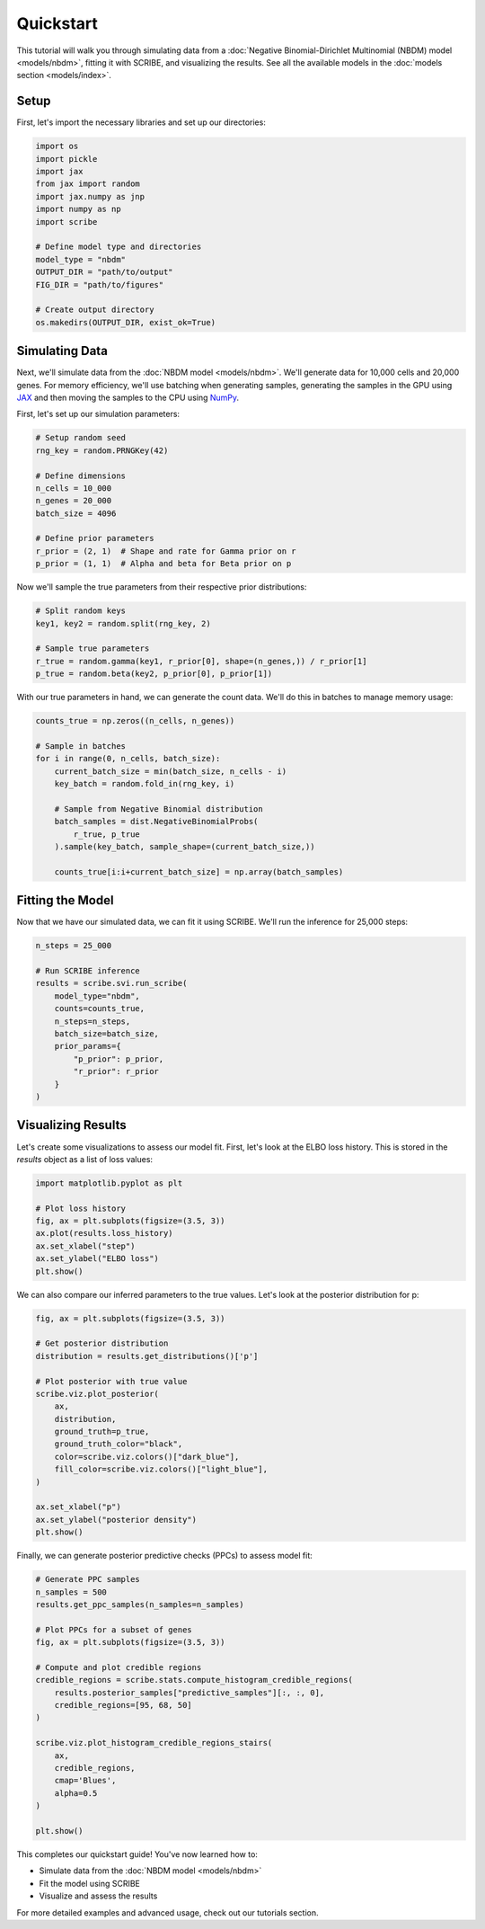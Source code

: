 Quickstart
==========

This tutorial will walk you through simulating data from a :doc:`Negative
Binomial-Dirichlet Multinomial (NBDM) model <models/nbdm>`, fitting it with
SCRIBE, and visualizing the results. See all the available models in the
:doc:`models section <models/index>`.

Setup
-----

First, let's import the necessary libraries and set up our directories:

.. code-block:: python

    import os
    import pickle
    import jax
    from jax import random
    import jax.numpy as jnp
    import numpy as np
    import scribe

    # Define model type and directories
    model_type = "nbdm"
    OUTPUT_DIR = "path/to/output"
    FIG_DIR = "path/to/figures"
    
    # Create output directory
    os.makedirs(OUTPUT_DIR, exist_ok=True)

Simulating Data
---------------

Next, we'll simulate data from the :doc:`NBDM model <models/nbdm>`. We'll
generate data for 10,000 cells and 20,000 genes. For memory efficiency, we'll
use batching when generating samples, generating the samples in the GPU using
`JAX <https://jax.readthedocs.io/en/latest/>`_ and then moving the samples to
the CPU using `NumPy <https://numpy.org/>`_.

First, let's set up our simulation parameters:

.. code-block:: python

    # Setup random seed
    rng_key = random.PRNGKey(42)
    
    # Define dimensions
    n_cells = 10_000
    n_genes = 20_000
    batch_size = 4096
    
    # Define prior parameters
    r_prior = (2, 1)  # Shape and rate for Gamma prior on r
    p_prior = (1, 1)  # Alpha and beta for Beta prior on p

Now we'll sample the true parameters from their respective prior distributions:

.. code-block:: python

    # Split random keys
    key1, key2 = random.split(rng_key, 2)
    
    # Sample true parameters
    r_true = random.gamma(key1, r_prior[0], shape=(n_genes,)) / r_prior[1]
    p_true = random.beta(key2, p_prior[0], p_prior[1])

With our true parameters in hand, we can generate the count data. We'll do this
in batches to manage memory usage:

.. code-block:: python

    counts_true = np.zeros((n_cells, n_genes))
    
    # Sample in batches
    for i in range(0, n_cells, batch_size):
        current_batch_size = min(batch_size, n_cells - i)
        key_batch = random.fold_in(rng_key, i)
        
        # Sample from Negative Binomial distribution
        batch_samples = dist.NegativeBinomialProbs(
            r_true, p_true
        ).sample(key_batch, sample_shape=(current_batch_size,))
        
        counts_true[i:i+current_batch_size] = np.array(batch_samples)

Fitting the Model
-----------------

Now that we have our simulated data, we can fit it using SCRIBE. We'll run the
inference for 25,000 steps:

.. code-block:: python

    n_steps = 25_000
    
    # Run SCRIBE inference
    results = scribe.svi.run_scribe(
        model_type="nbdm",
        counts=counts_true,
        n_steps=n_steps,
        batch_size=batch_size,
        prior_params={
            "p_prior": p_prior,
            "r_prior": r_prior
        }
    )

Visualizing Results
-----------------

Let's create some visualizations to assess our model fit. First, let's look at
the ELBO loss history. This is stored in the `results` object as a list of
loss values:

.. code-block:: python

    import matplotlib.pyplot as plt
    
    # Plot loss history
    fig, ax = plt.subplots(figsize=(3.5, 3))
    ax.plot(results.loss_history)
    ax.set_xlabel("step")
    ax.set_ylabel("ELBO loss")
    plt.show()

We can also compare our inferred parameters to the true values. Let's look at
the posterior distribution for p:

.. code-block:: python

    fig, ax = plt.subplots(figsize=(3.5, 3))
    
    # Get posterior distribution
    distribution = results.get_distributions()['p']
    
    # Plot posterior with true value
    scribe.viz.plot_posterior(
        ax,
        distribution,
        ground_truth=p_true,
        ground_truth_color="black",
        color=scribe.viz.colors()["dark_blue"],
        fill_color=scribe.viz.colors()["light_blue"],
    )
    
    ax.set_xlabel("p")
    ax.set_ylabel("posterior density")
    plt.show()

Finally, we can generate posterior predictive checks (PPCs) to assess model fit:

.. code-block:: python

    # Generate PPC samples
    n_samples = 500
    results.get_ppc_samples(n_samples=n_samples)
    
    # Plot PPCs for a subset of genes
    fig, ax = plt.subplots(figsize=(3.5, 3))
    
    # Compute and plot credible regions
    credible_regions = scribe.stats.compute_histogram_credible_regions(
        results.posterior_samples["predictive_samples"][:, :, 0],
        credible_regions=[95, 68, 50]
    )
    
    scribe.viz.plot_histogram_credible_regions_stairs(
        ax, 
        credible_regions,
        cmap='Blues',
        alpha=0.5
    )
    
    plt.show()

This completes our quickstart guide! You've now learned how to:

- Simulate data from the :doc:`NBDM model <models/nbdm>`
- Fit the model using SCRIBE
- Visualize and assess the results

For more detailed examples and advanced usage, check out our tutorials section.